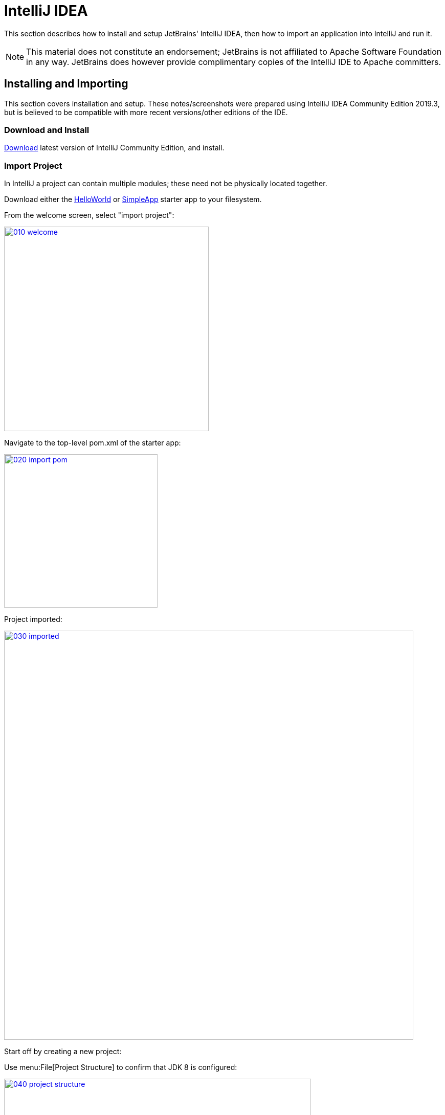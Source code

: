 = IntelliJ IDEA
:Notice: Licensed to the Apache Software Foundation (ASF) under one or more contributor license agreements. See the NOTICE file distributed with this work for additional information regarding copyright ownership. The ASF licenses this file to you under the Apache License, Version 2.0 (the "License"); you may not use this file except in compliance with the License. You may obtain a copy of the License at. http://www.apache.org/licenses/LICENSE-2.0 . Unless required by applicable law or agreed to in writing, software distributed under the License is distributed on an "AS IS" BASIS, WITHOUT WARRANTIES OR  CONDITIONS OF ANY KIND, either express or implied. See the License for the specific language governing permissions and limitations under the License.

This section describes how to install and setup JetBrains' IntelliJ IDEA, then how to import an application into IntelliJ and run it.

NOTE: This material does not constitute an endorsement; JetBrains is not affiliated to Apache Software Foundation in any way.
JetBrains does however provide complimentary copies of the IntelliJ IDE to Apache committers.


== Installing and Importing

This section covers installation and setup.
These notes/screenshots were prepared using IntelliJ IDEA Community Edition 2019.3, but is believed to be compatible with more recent versions/other editions of the IDE.

=== Download and Install

https://www.jetbrains.com/idea/download/[Download] latest version of IntelliJ Community Edition, and install.


=== Import Project

In IntelliJ a project can contain multiple modules; these need not be physically located together.

Download either the xref:docs:starters:helloworld.adoc[HelloWorld] or xref:docs:starters:simpleapp.adoc[SimpleApp] starter app to your filesystem.

From the welcome screen, select "import project":

image::015-import-project/010-welcome.png[width="400px",link="{imagesdir}/015-import-project/010-welcome.png"]

Navigate to the top-level pom.xml of the starter app:

image::015-import-project/020-import-pom.png[width="300px",link="{imagesdir}/015-import-project/020-import-pom.png"]

Project imported:

image::015-import-project/030-imported.png[width="800px",link="{imagesdir}/015-import-project/030-imported.png"]
Start off by creating a new project:


Use menu:File[Project Structure] to confirm that JDK 8 is configured:

image::015-import-project/040-project-structure.png[width="600px",link="{imagesdir}/015-import-project/040-project-structure.png"]



== Configuring

//include::partial$UNUSED/file-templates.adoc[leveloffset=+2]
//include::partial$UNUSED/live-templates.adoc[leveloffset=+2]
//include::partial$UNUSED/coding-standards.adoc[leveloffset=+2]

=== Compiler Settings

There are a number of compiler settings that influence the compiler.
We highly recommend you set these.

On the *Compiler* Settings page, ensure that `build automatically` is enabled (and optionally `compile independent modules in parallel`):

.IntelliJ Compiler Settings
image::040-other-settings-compiler/010-build-automatically.png[width="700px",link="{imagesdir}/040-other-settings-compiler/010-build-automatically.png"]


On the *Annotation Processors* page, confirm that these are enabled for all of the `packaging=jar` modules (in other words, those that contain Java and have a `src/main/java` directory):

.IntelliJ Annotation Processor Settings
image::040-other-settings-compiler/020-annotation-processor.png[width="700px",link="{imagesdir}/040-other-settings-compiler/020-annotation-processor.png"]

This setting enables the generation of the `Q*` classes for DataNucleus type-safe queries, as well as being required for frameworks such as xref:setupguide:ROOT:hints-and-tips.adoc#project-lombok[Project Lombok].


=== Maven Settings

There are also some other settings for Maven that we recommend you adjust (though these are less critical):

On the Maven settings page:

.IntelliJ Maven Settings - Installation
image::042-other-settings-maven/010-maven-installation.png[width="700px",link="{imagesdir}/042-other-settings-maven/010-maven-installation.png"]

Still on the Maven settings page, configure as follows:

.IntelliJ Maven Settings - Configuration
image::042-other-settings-maven/020-maven-configuration.png[width="700px",link="{imagesdir}/042-other-settings-maven/020-maven-configuration.png"]

=== Editor Settings

On the *Auto Import* settings page, check the `optimize imports on the fly` and `add unambiguous imports on the fly`

.IntelliJ Auto Import Setting
image::044-other-settings-misc/010-auto-import.png[width="700px",link="{imagesdir}/044-other-settings-misc/010-auto-import.png"]

You might also want to exclude certain packages or classes from auto-import, for example:

* `java.awt.*`
* `javax.swing.*`
* `lombok.experimental.*`

== Plugins

You might want to set up some additional plugins.
You can do this using `File > Settings > Plugins` (or equivalently `File > Other Settings > Configure Plugins`).

Highly recommended are:

* link:https://plugins.jetbrains.com/plugin/7179?pr=idea[Maven Helper] plugin

* link:https://plugins.jetbrains.com/plugin/7391-asciidoc[AsciiDoctor] plugin
+
Extremely useful if you are doing any authoring of documents (plugin's git repo is link:https://github.com/asciidoctor/asciidoctor-intellij-plugin[here])

* link:https://plugins.jetbrains.com/plugin/6317-lombok[Lombok] plugin
+
If you plan to use link:https://projectlombok.org[Project Lombok] to reduce boilerplate.




== Running

Let's see how to run both the app and the tests.

=== Running the App

We run the application by creating a Run configuration, using `Run > Edit Configurations`.

There is one complication.
DataNucleus requires that all entities are bytecode enhanced.
When building from the command line using Maven, the `datanucleus:enhance` Maven plugin takes care of this.
When building within IntelliJ, though, there is no similar plugin.

However, this is easily solved: we can just have IntelliJ run the enhance as a separate run configuration before the run configuration that runs the app itself.

First, set up the run configuration to do the enhance:

.Run Configuration to enhance the entities
image::110-running-the-app/005-datanucleus-enhance-run-configuration.png[width="700px",link="{imagesdir}/110-running-the-app/005-datanucleus-enhance-run-configuration.png"]

TIP: Check "work offline" (on the General tab) to speed this up slightly.

[WARNING]
====
If on Windows you encounter a "The command line is too long" error, then set '-Dfork=false' as a VM option (on the Runner tab).
====

Then, set up the run configuration for the app.
Note how it runs the enhance configuration first:

.Run Configuration to run the app
image::110-running-the-app/010-run-configuration.png[width="700px",link="{imagesdir}/110-running-the-app/010-run-configuration.png"]

You should now be able to run the app using `Run > Run Configuration`.
The same configuration can also be used to debug the app if you so need.


=== Running the Unit Tests

The easiest way to run the unit tests is just to right click on the relevant package in the _Project Window_, and choose run unit tests.
Hopefully your tests will pass (!).

.Running Unit Tests from Project Explorer
image::110-running-the-app/030-running-unit-tests.png[width="300px",link="{imagesdir}/110-running-the-app/030-running-unit-tests.png"]

As a side-effect, this will create a run configuration, very similar to the one we manually created for the main app:

.Unit Tests Run Configuration
image::110-running-the-app/040-running-unit-tests-run-configuration.png[width="700px",link="{imagesdir}/110-running-the-app/040-running-unit-tests-run-configuration.png"]

Thereafter, you should run units by selecting this configuration (if you use the right click approach you'll end up with lots of run configurations, all similar).

=== Running the Integration Tests

Integration tests can be run in the same way as unit tests, however the module must also have been enhanced.

One approach is to initially run the tests use the right click on the `integtests` module:

.Running Integ Tests from Project Explorer
image::110-running-the-app/045-running-integ-tests.png[width="400px",link="{imagesdir}/110-running-the-app/045-running-integ-tests.png"]

The tests might fail because the entities won't have been enhanced.
However, we can then easily update the run configuration to run the datanucleus enhancer goal (same as when running the application):

.Integration Tests Run Configuration
image::110-running-the-app/050-running-integration-tests-run-configuration.png[width="700px",link="{imagesdir}/110-running-the-app/050-running-integration-tests-run-configuration.png"]


CAUTION: Make sure that the `search for tests` radio button is set to `In single module`.
If this radio button is set to one of the other options then you may obtain class loading issues.



